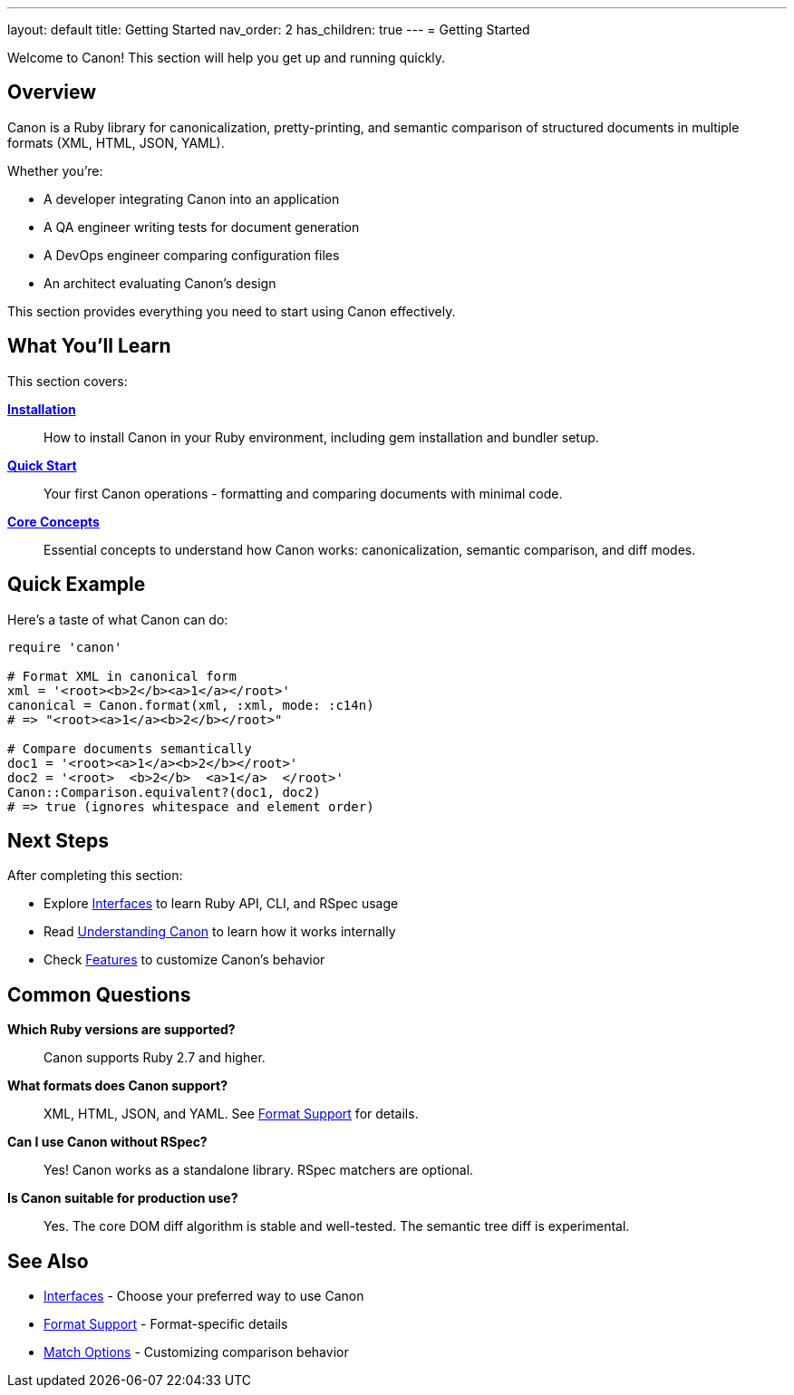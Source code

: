 ---
layout: default
title: Getting Started
nav_order: 2
has_children: true
---
= Getting Started

Welcome to Canon! This section will help you get up and running quickly.

== Overview

Canon is a Ruby library for canonicalization, pretty-printing, and semantic comparison of structured documents in multiple formats (XML, HTML, JSON, YAML).

Whether you're:

* A developer integrating Canon into an application
* A QA engineer writing tests for document generation
* A DevOps engineer comparing configuration files
* An architect evaluating Canon's design

This section provides everything you need to start using Canon effectively.

== What You'll Learn

This section covers:

link:installation[**Installation**]::
How to install Canon in your Ruby environment, including gem installation and bundler setup.

link:quick-start[**Quick Start**]::
Your first Canon operations - formatting and comparing documents with minimal code.

link:core-concepts[**Core Concepts**]::
Essential concepts to understand how Canon works: canonicalization, semantic comparison, and diff modes.

== Quick Example

Here's a taste of what Canon can do:

[source,ruby]
----
require 'canon'

# Format XML in canonical form
xml = '<root><b>2</b><a>1</a></root>'
canonical = Canon.format(xml, :xml, mode: :c14n)
# => "<root><a>1</a><b>2</b></root>"

# Compare documents semantically
doc1 = '<root><a>1</a><b>2</b></root>'
doc2 = '<root>  <b>2</b>  <a>1</a>  </root>'
Canon::Comparison.equivalent?(doc1, doc2)
# => true (ignores whitespace and element order)
----

== Next Steps

After completing this section:

* Explore link:../interfaces/[Interfaces] to learn Ruby API, CLI, and RSpec usage
* Read link:../understanding/[Understanding Canon] to learn how it works internally
* Check link:../features/[Features] to customize Canon's behavior

== Common Questions

**Which Ruby versions are supported?**::
Canon supports Ruby 2.7 and higher.

**What formats does Canon support?**::
XML, HTML, JSON, and YAML. See link:../understanding/formats/[Format Support] for details.

**Can I use Canon without RSpec?**::
Yes! Canon works as a standalone library. RSpec matchers are optional.

**Is Canon suitable for production use?**::
Yes. The core DOM diff algorithm is stable and well-tested. The semantic tree diff is experimental.

== See Also

* link:../interfaces/[Interfaces] - Choose your preferred way to use Canon
* link:../understanding/formats/[Format Support] - Format-specific details
* link:../features/match-options/[Match Options] - Customizing comparison behavior
